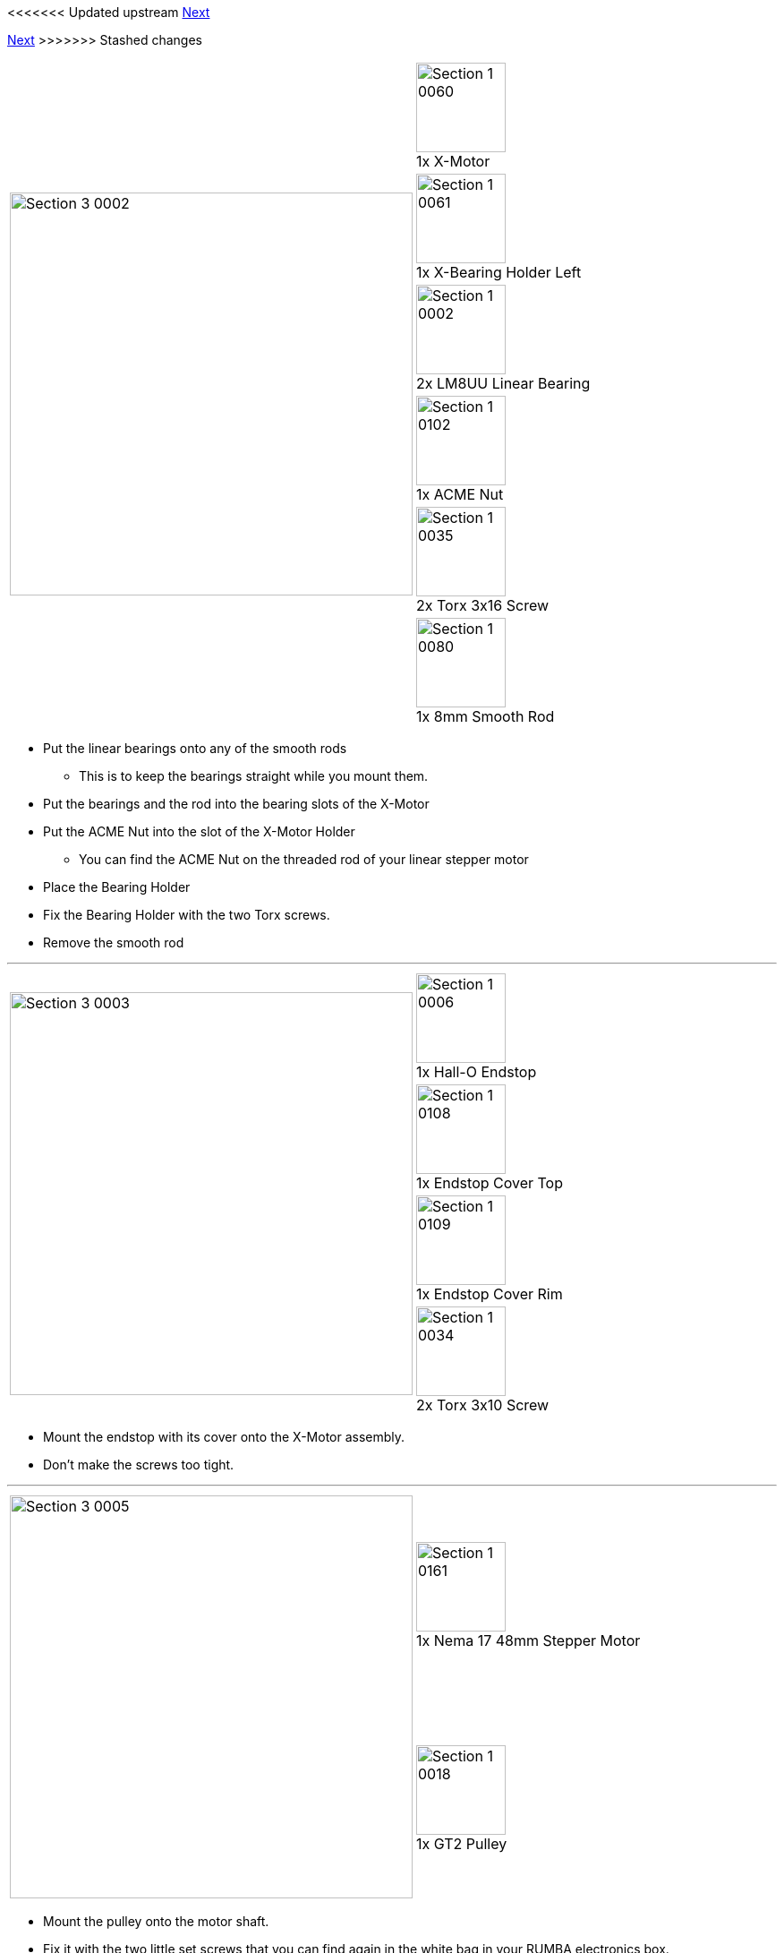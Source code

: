 <<<<<<< Updated upstream
link:/i3_Berlin/wiki/Section-3.2-Assembly-of-the-XZ-Unit-Mounting-the-Z-Axis[Next]
=======
link:i3_Berlin/wiki/Section-3.2-Assembly-of-the-XZ-Unit-Mounting-the-Z-Axis[Next]
>>>>>>> Stashed changes

|====
1.6+|image:media/Section_3_0002.png[width=450]|
image:media/Section_1_0060.png[width=100] +
1x X-Motor
|
image:media/Section_1_0061.png[width=100] +
1x X-Bearing Holder Left
|
image:media/Section_1_0002.png[width=100] +
2x LM8UU Linear Bearing
|
image:media/Section_1_0102.png[width=100] +
1x ACME Nut
|
image:media/Section_1_0035.png[width=100] +
2x Torx 3x16 Screw
|
image:media/Section_1_0080.png[width=100] +
1x 8mm Smooth Rod
|====

* Put the linear bearings onto any of the smooth rods
** This is to keep the bearings straight while you mount them.
* Put the bearings and the rod into the bearing slots of the X-Motor
* Put the ACME Nut into the slot of the X-Motor Holder
** You can find the ACME Nut on the threaded rod of your linear stepper motor
* Place the Bearing Holder
* Fix the Bearing Holder with the two Torx screws.
* Remove the smooth rod

''''
<<<

|====
1.4+|image:media/Section_3_0003.png[width=450]|
image:media/Section_1_0006.png[width=100] +
1x Hall-O Endstop
|
image:media/Section_1_0108.png[width=100] +
1x Endstop Cover Top
|
image:media/Section_1_0109.png[width=100] +
1x Endstop Cover Rim
|
image:media/Section_1_0034.png[width=100] +
2x Torx 3x10 Screw
|====

* Mount the endstop with its cover onto the X-Motor assembly. 
* Don't make the screws too tight.



''''
<<<

|====
1.2+|image:media/Section_3_0005.png[width=450]|
image:media/Section_1_0161.png[width=100] +
1x Nema 17 48mm Stepper Motor
|
image:media/Section_1_0018.png[width=100] +
1x GT2 Pulley
|====

* Mount the pulley onto the motor shaft.
* Fix it with the two little set screws that you can find again in the white bag in your RUMBA electronics box.
* The distance between the motor and the pulley is 4.5mm.

''''
<<<

|====
1.2+|image:media/Section_3_0006.png[width=450]|
image:media/Section_1_0028.png[width=100] +
3x M3x10 Cylinder Screw
|
image:media/Section_1_0027.png[width=100] +
3x M3 Washer
|====

* Mount the motor onto the X-Motor holder.

''''
<<<

|====
1.6+|image:media/Section_3_0007.png[width=450]|
image:media/Section_1_0059.png[width=100] +
1x X-Idler
|
image:media/Section_1_0062.png[width=100] +
1x X-Bearing Holder Right
|
image:media/Section_1_0002.png[width=100] +
2x LM8UU Linear Bearing
|
image:media/Section_1_0102.png[width=100] +
1x ACME Nut
|
image:media/Section_1_0035.png[width=100] +
2x Torx 3x16 Screw
|
image:media/Section_1_0080.png[width=100] +
1x 8mm Smooth Rod
|====

* Put the linear bearings onto a smooth rod
* Put the linear bearings with the smooth rod into the pocket for the bearings
* Put the ACME Nut
* Place the bearing holder
* Fix it with two M3x16 Torx screws
* Remove the rod
* Note: the bearings can move left and right a couple of millimeters (with some friction). This is to avoid load on the bearings that can be caused by tolerances in the length of the linear rods of the X-Axis.  

''''
<<<

|====
1.3+|image:media/Section_3_0008.png[width=450]|
image:media/Section_1_0058.png[width=100] +
1x X-Carriage
|
image:media/Section_1_0063.png[width=100] +
1x X-Teeth
|
image:media/Section_1_0034.png[width=100] +
2x Torx 3x10 Screws
|====

* Pierce the holes in the X-Carriage.
** The hole is closed of with one print layer for good print results. You can easily pierce it by pushing with a small allen key or screw driver from the other side. 
* Slide the X-Teeth into position
* Fix the teeth with the screws. 

''''
<<<

|====
1.3+|image:media/Section_3_0009.png[width=450]|
image:media/Section_1_0002.png[width=100] +
3x LM8UU Linear Bearing
|
image:media/Section_1_0080.png[width=100] +
1x 8mm Smooth Rod
|
image:media/Section_1_0041.png[width=100] +
3x Ziptie 4.4mm
|====

* Place the upper two bearings into their slots
* Slide a smooth rod through the bearings
* Mount the upper two bearings with a ziptie. Mind the orientation of the head. 
** If you don't have a big ziptie, fix it with TWO small zipties for better stability.
* Remove the smooth rod
* Push in the lower linear bearing
* Mount it with a ziptie. 

''''
<<<

|====
1.2+|image:media/Section_3_0010.png[width=450]|
image:media/Section_1_0080.png[width=100] +
1x 8mm x 400 Smooth Rod
|
image:media/Section_1_0080.png[width=100] +
1x 8mm x 343 Smooth Rod
|====

* Slide the long (400mm) smooth rod into the upper hole of the X-Motor holder
** Make sure it reaches to the end. 
** If it goes too stiff you can put the end into a hand drill. Do not use a hammer.  
* Slide the short smooth rod in the the X-Motor holder
* Slide the X-Carriage assembly onto the rods. Mind the orientation!
* Slide the X-Idler onto the smooth rods. Again make sure that they reach until the end of the hole.
** If it goes stiff make a light twisting movement with you hands while you push the plastic parts more and more together.


''''
<<<

<<<<<<< Updated upstream
link:/i3_Berlin/wiki/Section-3.2-Assembly-of-the-XZ-Unit-Mounting-the-Z-Axis[Next]
=======
link:i3_Berlin/wiki/Section-3.2-Assembly-of-the-XZ-Unit-Mounting-the-Z-Axis[Next]
>>>>>>> Stashed changes
